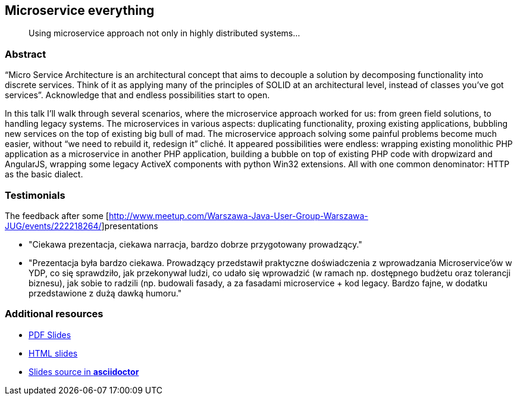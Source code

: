 :title: Microservice everything
:subtitle: Using microservice approach not only in highly distributed systems...

== {title}

> {subtitle}

=== Abstract

“Micro Service Architecture is an architectural concept that aims to decouple a solution by decomposing functionality into discrete services. Think of it as applying many of the principles of SOLID at an architectural level, instead of classes you've got services”. Acknowledge that and endless possibilities start to open.

In this talk I’ll walk through several scenarios, where the microservice approach worked for us: from green field solutions, to handling legacy systems. The microservices in various aspects: duplicating functionality, proxing existing applications, bubbling new services on the top of existing big bull of mad. The microservice approach solving some painful problems become much easier, without “we need to rebuild it, redesign it” cliché. It appeared possibilities were endless: wrapping existing monolithic PHP application as a microservice in another PHP application, building a bubble on top of existing PHP code with dropwizard and AngularJS, wrapping some legacy ActiveX components with python Win32 extensions. All with one common denominator: HTTP as the basic dialect.

=== Testimonials

The feedback after some [http://www.meetup.com/Warszawa-Java-User-Group-Warszawa-JUG/events/222218264/]presentations

* "Ciekawa prezentacja, ciekawa narracja, bardzo dobrze przygotowany prowadzący."
* "Prezentacja była bardzo ciekawa. Prowadzący przedstawił praktyczne doświadczenia z wprowadzania Microservice'ów w YDP, co się sprawdziło, jak przekonywał ludzi, co udało się wprowadzić (w ramach np. dostępnego budżetu oraz tolerancji biznesu), jak sobie to radzili (np. budowali fasady, a za fasadami microservice + kod legacy. Bardzo fajne, w dodatku przedstawione z dużą dawką humoru."


=== Additional resources

* https://speakerdeck.com/kubamarchwicki/microservice-everything[PDF Slides]
* http://htmlpreview.github.io/?https://raw.githubusercontent.com/kubamarchwicki/presentations/master/microservice-everything/slides.html[HTML slides]
* https://github.com/kubamarchwicki/presentations/tree/master/microservice-everything[Slides source in *asciidoctor*]
